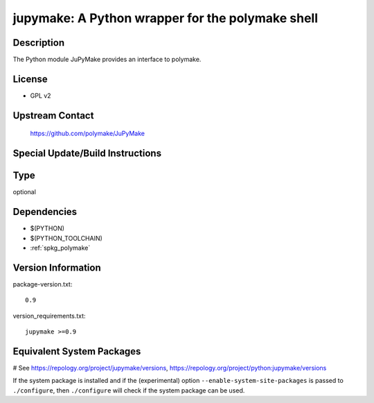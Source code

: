 .. _spkg_jupymake:

jupymake: A Python wrapper for the polymake shell
=================================================

Description
-----------

The Python module JuPyMake provides an interface to polymake.

License
-------

-  GPL v2


Upstream Contact
----------------

   https://github.com/polymake/JuPyMake

Special Update/Build Instructions
---------------------------------


Type
----

optional


Dependencies
------------

- $(PYTHON)
- $(PYTHON_TOOLCHAIN)
- :ref:`spkg_polymake`

Version Information
-------------------

package-version.txt::

    0.9

version_requirements.txt::

    jupymake >=0.9

Equivalent System Packages
--------------------------

.. tab:: Fedora/Redhat/CentOS:

   .. CODE-BLOCK:: bash

       $ sudo dnf install python3-jupymake

# See https://repology.org/project/jupymake/versions, https://repology.org/project/python:jupymake/versions

If the system package is installed and if the (experimental) option
``--enable-system-site-packages`` is passed to ``./configure``, then ``./configure`` will check if the system package can be used.
